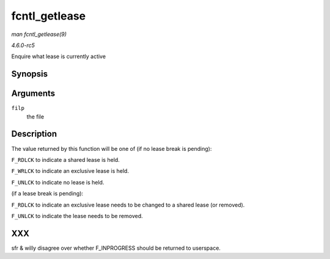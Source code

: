 .. -*- coding: utf-8; mode: rst -*-

.. _API-fcntl-getlease:

==============
fcntl_getlease
==============

*man fcntl_getlease(9)*

*4.6.0-rc5*

Enquire what lease is currently active


Synopsis
========

.. c:function:: int fcntl_getlease( struct file * filp )

Arguments
=========

``filp``
    the file


Description
===========

The value returned by this function will be one of (if no lease break is
pending):

``F_RDLCK`` to indicate a shared lease is held.

``F_WRLCK`` to indicate an exclusive lease is held.

``F_UNLCK`` to indicate no lease is held.

(if a lease break is pending):

``F_RDLCK`` to indicate an exclusive lease needs to be changed to a
shared lease (or removed).

``F_UNLCK`` to indicate the lease needs to be removed.


XXX
===

sfr & willy disagree over whether F_INPROGRESS should be returned to
userspace.


.. ------------------------------------------------------------------------------
.. This file was automatically converted from DocBook-XML with the dbxml
.. library (https://github.com/return42/sphkerneldoc). The origin XML comes
.. from the linux kernel, refer to:
..
.. * https://github.com/torvalds/linux/tree/master/Documentation/DocBook
.. ------------------------------------------------------------------------------

